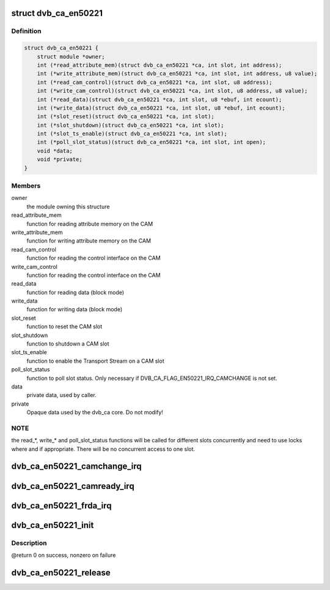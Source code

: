 .. -*- coding: utf-8; mode: rst -*-
.. src-file: drivers/media/dvb-core/dvb_ca_en50221.h

.. _`dvb_ca_en50221`:

struct dvb_ca_en50221
=====================

.. c:type:: struct dvb_ca_en50221

    Structure describing a CA interface

.. _`dvb_ca_en50221.definition`:

Definition
----------

.. code-block:: c

    struct dvb_ca_en50221 {
        struct module *owner;
        int (*read_attribute_mem)(struct dvb_ca_en50221 *ca, int slot, int address);
        int (*write_attribute_mem)(struct dvb_ca_en50221 *ca, int slot, int address, u8 value);
        int (*read_cam_control)(struct dvb_ca_en50221 *ca, int slot, u8 address);
        int (*write_cam_control)(struct dvb_ca_en50221 *ca, int slot, u8 address, u8 value);
        int (*read_data)(struct dvb_ca_en50221 *ca, int slot, u8 *ebuf, int ecount);
        int (*write_data)(struct dvb_ca_en50221 *ca, int slot, u8 *ebuf, int ecount);
        int (*slot_reset)(struct dvb_ca_en50221 *ca, int slot);
        int (*slot_shutdown)(struct dvb_ca_en50221 *ca, int slot);
        int (*slot_ts_enable)(struct dvb_ca_en50221 *ca, int slot);
        int (*poll_slot_status)(struct dvb_ca_en50221 *ca, int slot, int open);
        void *data;
        void *private;
    }

.. _`dvb_ca_en50221.members`:

Members
-------

owner
    the module owning this structure

read_attribute_mem
    function for reading attribute memory on the CAM

write_attribute_mem
    function for writing attribute memory on the CAM

read_cam_control
    function for reading the control interface on the CAM

write_cam_control
    function for reading the control interface on the CAM

read_data
    function for reading data (block mode)

write_data
    function for writing data (block mode)

slot_reset
    function to reset the CAM slot

slot_shutdown
    function to shutdown a CAM slot

slot_ts_enable
    function to enable the Transport Stream on a CAM slot

poll_slot_status
    function to poll slot status. Only necessary if
    DVB_CA_FLAG_EN50221_IRQ_CAMCHANGE is not set.

data
    private data, used by caller.

private
    Opaque data used by the dvb_ca core. Do not modify!

.. _`dvb_ca_en50221.note`:

NOTE
----

the read_*, write_* and poll_slot_status functions will be
called for different slots concurrently and need to use locks where
and if appropriate. There will be no concurrent access to one slot.

.. _`dvb_ca_en50221_camchange_irq`:

dvb_ca_en50221_camchange_irq
============================

.. c:function:: void dvb_ca_en50221_camchange_irq(struct dvb_ca_en50221 *pubca, int slot, int change_type)

    A CAMCHANGE IRQ has occurred.

    :param struct dvb_ca_en50221 \*pubca:
        CA instance.

    :param int slot:
        Slot concerned.

    :param int change_type:
        One of the DVB_CA_CAMCHANGE_* values

.. _`dvb_ca_en50221_camready_irq`:

dvb_ca_en50221_camready_irq
===========================

.. c:function:: void dvb_ca_en50221_camready_irq(struct dvb_ca_en50221 *pubca, int slot)

    A CAMREADY IRQ has occurred.

    :param struct dvb_ca_en50221 \*pubca:
        CA instance.

    :param int slot:
        Slot concerned.

.. _`dvb_ca_en50221_frda_irq`:

dvb_ca_en50221_frda_irq
=======================

.. c:function:: void dvb_ca_en50221_frda_irq(struct dvb_ca_en50221 *ca, int slot)

    An FR or a DA IRQ has occurred.

    :param struct dvb_ca_en50221 \*ca:
        CA instance.

    :param int slot:
        Slot concerned.

.. _`dvb_ca_en50221_init`:

dvb_ca_en50221_init
===================

.. c:function:: int dvb_ca_en50221_init(struct dvb_adapter *dvb_adapter, struct dvb_ca_en50221 *ca, int flags, int slot_count)

    Initialise a new DVB CA device.

    :param struct dvb_adapter \*dvb_adapter:
        DVB adapter to attach the new CA device to.

    :param struct dvb_ca_en50221 \*ca:
        The dvb_ca instance.

    :param int flags:
        Flags describing the CA device (DVB_CA_EN50221_FLAG_*).

    :param int slot_count:
        Number of slots supported.

.. _`dvb_ca_en50221_init.description`:

Description
-----------

@return 0 on success, nonzero on failure

.. _`dvb_ca_en50221_release`:

dvb_ca_en50221_release
======================

.. c:function:: void dvb_ca_en50221_release(struct dvb_ca_en50221 *ca)

    Release a DVB CA device.

    :param struct dvb_ca_en50221 \*ca:
        The associated dvb_ca instance.

.. This file was automatic generated / don't edit.

